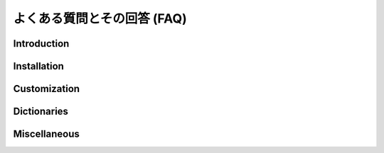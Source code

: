 ============================
よくある質問とその回答 (FAQ)
============================

Introduction
============

Installation
============

Customization
=============

Dictionaries
============

Miscellaneous
=============
